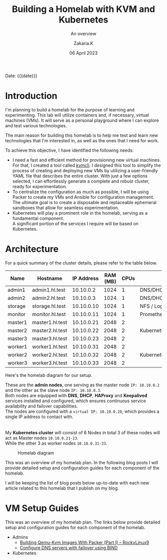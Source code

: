 #+TITLE: Building a Homelab with KVM and Kubernetes
#+SUBTITLE: An overview
#+AUTHOR: Zakaria.K 
#+EMAIL: 4.kebairia@gmail.com 
#+DATE: 06 April 2023 
#+KEYWORDS: blog,kvm,linux,kubernetes,haproxy,keepalived,homelab
#+STARTUP: show2levels indent hidestars
#+OPTIONS: html5-fancy:t tex:t
#+begin_date
Date: {{{date}}}
#+end_date

#+begin_comment
 =02:5A:41:4B:49:<IP>=
If you are new to Linux servers,
#+end_comment
* Introduction


I'm planning to build a homelab for the purpose of learning and experimenting. This lab will utilize containers and, if necessary, virtual machines (VMs). It will serve as a personal playground where I can explore and test various technologies.

The main reason for building this homelab is to help me test and learn new technologies that I'm interested in, as well as the ones that I need for work. 

To achieve this objective, I have identified the following needs:



- I need a fast and efficient method for provisioning new virtual machines.
  For that, I created a tool called [[https://www.github.com/kebairia/kvmcli][kvmcli]]. I designed this tool to simplify the process of creating and deploying new VMs by utilizing a user-friendly YAML file that describes the entire cluster. With just a few options selected, I can effortlessly generate a complete and robust cluster, ready for experimentation.
- To centralize the configuration as much as possible, I will be using Packer to create my VMs and Ansible for configuration management.
  The ultimate goal is to create a disposable and replaceable ephemeral sandboxes that allow for seamless experimentation.
- Kubernetes will play a prominent role in the homelab, serving as a fundamental component.\\
  A significant portion of the services I require will be based on Kubernetes.


* COMMENT Tools and technologies
Each node will have SELinux in enforcing mode.

Firewalld will also be enabled on all the nodes to provide an additional layer of network security.

The two admin nodes will serve as the main DNS and DHCP servers for the entire homelab, and we will use HAProxy and Keepalived to provide high availability for the control plane nodes.

To provide storage for the cluster, we will dedicate another node as an NFS server. This node will also be utilized as a log server, helping to centralize all the logs in one location for easier management and troubleshooting.

To make the process of provisioning new nodes easier, I will create custom base images for Ubuntu server and RockyLinux using Packer. These images will include essential configurations like (SSH, network settings, users...etc) making it easier to provision new nodes in the future.

* Architecture
For a quick summary of the cluster details, please refer to the table below.


| Name    | Hostname        | IP Address | RAM (MB) | CPUs | Software                    |
|---------+-----------------+------------+----------+------+-----------------------------|
| admin1  | admin1.hl.test  |  10.10.0.2 |     1024 |    1 | DNS/DHCP/HAProxy/Keepalived |
| admin2  | admin2.hl.test  |  10.10.0.3 |     1024 |    1 | DNS/DHCP/HAProxy/Keepalived |
|---------+-----------------+------------+----------+------+-----------------------------|
| storage | storage.hl.test | 10.10.0.10 |     1024 |    1 | NFS / Log server            |
|---------+-----------------+------------+----------+------+-----------------------------|
| monitor | monitor.hl.test | 10.10.0.11 |     1024 |    1 | Prometheus/Grafana          |
|---------+-----------------+------------+----------+------+-----------------------------|
| master1 | master1.hl.test | 10.10.0.21 |     2048 |    2 |                             |
| master2 | master2.hl.test | 10.10.0.22 |     2048 |    2 | Kubernetes                  |
| master3 | master3.hl.test | 10.10.0.23 |     2048 |    2 |                             |
|---------+-----------------+------------+----------+------+-----------------------------|
| worker1 | worker1.hl.test | 10.10.0.31 |     2048 |    2 |                             |
| worker2 | worker2.hl.test | 10.10.0.32 |     2048 |    2 | Kubernetes                  |
| worker3 | worker3.hl.test | 10.10.0.33 |     2048 |    2 |                             |
|---------+-----------------+------------+----------+------+-----------------------------|


Here's the homelab diagram for our setup.

#+begin_rightnote 
These are the *admin nodes*, one serving as the master node =IP: 10.10.0.2= and the other as the slave node =IP: 10.10.0.3=.\\
Both nodes are equipped with *DNS*, *DHCP*, *HAProxy* and *Keepalived* services installed and configured, which ensures continuous service availability and failover capabilities.\\
The nodes are configured with a =virtual IP: 10.10.0.20=, which provides a single IP address to contact with.\\
\\
\\
My *Kubernetes cluster* will consist of 6 Nodes in total 3 of these nodes will act as Master nodes =10.10.0.21-23=.\\
While the other 3 as worker nodes =10.10.0.31-33=.
#+end_rightnote

#+attr_html: :width 630 
#+caption: Homelab diagram
[[file:img/blogs/homelab/overview/arch.png]]


This was an overview of my homelab plan. In the following blog posts I will provide detailed setup and configuration guides for each component of the homelab.
#+begin_note
I will be keeping the list of blog posts below up-to-date with each new article related to this homelab that I publish on my blog.
#+end_note
* VM Setup Guides
This was an overview of my homelab plan. The links below provide detailed setup and configuration guides for each component of the homelab.
- Admins
  - [[file:2023-04-11-building-qemu-kvm-images-with-packer-(part-I).org][Building Qemu-Kvm Images With Packer (Part I) -- RockyLinux9]]
  - [[file:2023-04-14-configure-dns-servers-with-failover-using-bind.org][Configure DNS servers with failover using BIND]]
- Kubernetes

